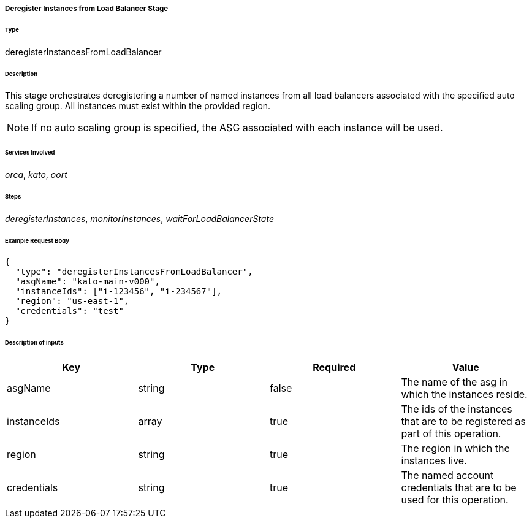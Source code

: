 ===== Deregister Instances from Load Balancer Stage

====== Type

+deregisterInstancesFromLoadBalancer+

====== Description

This stage orchestrates deregistering a number of named instances from all load balancers associated with the specified auto scaling group. All instances must exist within the provided region.

NOTE: If no auto scaling group is specified, the ASG associated with each instance will be used.

====== Services Involved

_orca_, _kato_, _oort_

====== Steps

_deregisterInstances_, _monitorInstances_, _waitForLoadBalancerState_

====== Example Request Body
[source,javascript]
----
{
  "type": "deregisterInstancesFromLoadBalancer",
  "asgName": "kato-main-v000",
  "instanceIds": ["i-123456", "i-234567"],
  "region": "us-east-1",
  "credentials": "test"
}
----

====== Description of inputs

[width="100%",frame="topbot",options="header,footer"]
|======================
|Key               | Type   | Required | Value
|asgName           | string | false    | The name of the asg in which the instances reside.
|instanceIds       | array  | true     | The ids of the instances that are to be registered as part of this operation.
|region            | string | true     | The region in which the instances live.
|credentials       | string | true     | The named account credentials that are to be used for this operation.
|======================
